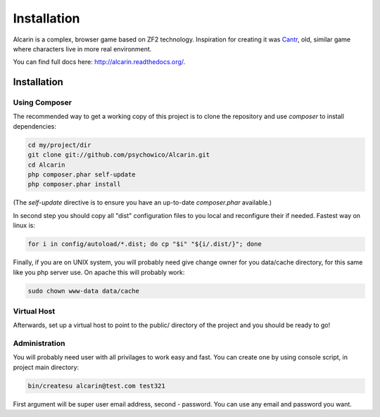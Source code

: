 ============
Installation
============

Alcarin is a complex, browser game based on ZF2 technology. Inspiration for creating it
was Cantr_, old, similar game where characters live in more real environment.


You can find full docs here: http://alcarin.readthedocs.org/.

.. _Cantr: http://cantr.net

Installation
============

Using Composer
--------------

The recommended way to get a working copy of this project is to clone the repository
and use `composer` to install dependencies:

.. code-block:: bash

    cd my/project/dir
    git clone git://github.com/psychowico/Alcarin.git
    cd Alcarin
    php composer.phar self-update
    php composer.phar install

(The `self-update` directive is to ensure you have an up-to-date `composer.phar`
available.)

In second step you should copy all "dist" configuration files to you local and reconfigure
their if needed. Fastest way on linux is:

.. code-block:: bash

    for i in config/autoload/*.dist; do cp "$i" "${i/.dist/}"; done


Finally, if you are on UNIX system, you will probably need give change owner for you
data/cache directory, for this same like you php server use. On apache this will probably
work:

.. code-block:: bash

    sudo chown www-data data/cache


Virtual Host
------------
Afterwards, set up a virtual host to point to the public/ directory of the
project and you should be ready to go!

Administration
--------------

You will probably need user with all privilages to work easy and fast. You can create one
by using console script, in project main directory:

.. code-block:: bash

    bin/createsu alcarin@test.com test321

First argument will be super user email address, second - password. You can use any
email and password you want.